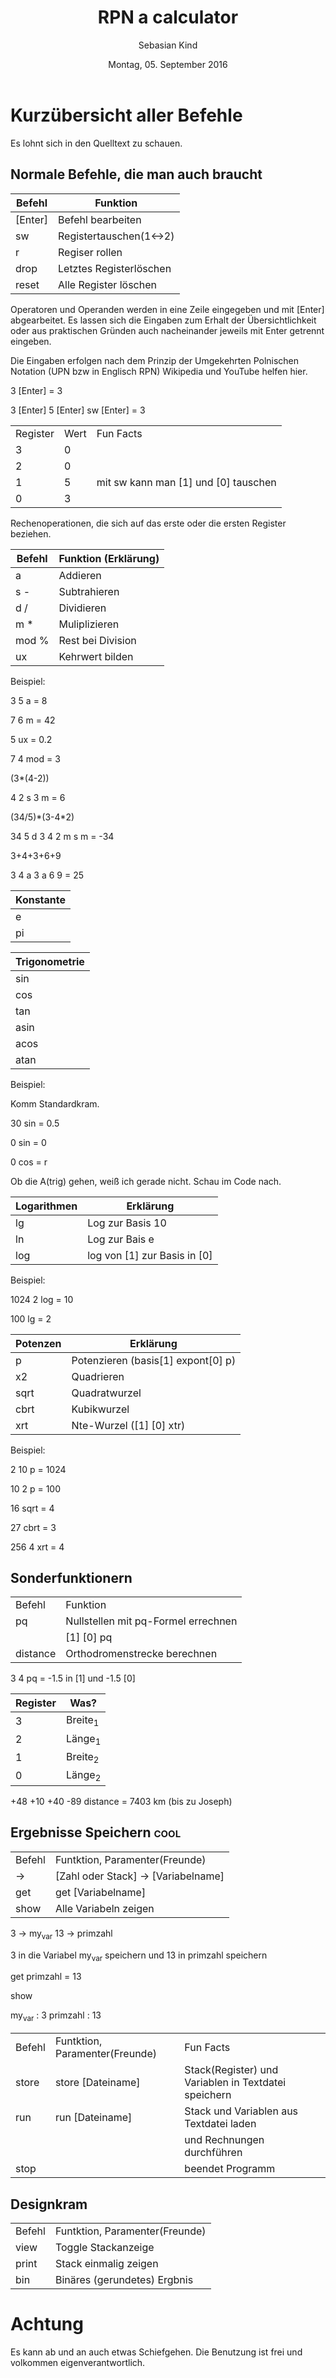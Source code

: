 #+Title: RPN a calculator
#+Author: Sebasian Kind
#+Date: Montag, 05. September 2016

* Kurzübersicht aller Befehle

Es lohnt sich in den Quelltext zu schauen.

** Normale Befehle, die man auch braucht

| Befehl  | Funktion                |
|---------+-------------------------|
| [Enter] | Befehl bearbeiten       |
| sw      | Registertauschen(1<->2) |
| r       | Regiser rollen          |
| drop    | Letztes Registerlöschen |
| reset   | Alle Register löschen   |

Operatoren und Operanden werden in eine Zeile eingegeben und mit
[Enter] abgearbeitet. Es lassen sich die Eingaben zum Erhalt der
Übersichtlichkeit oder aus praktischen Gründen auch nacheinander
jeweils mit Enter getrennt eingeben.

Die Eingaben erfolgen nach dem Prinzip der Umgekehrten Polnischen
Notation (UPN bzw in Englisch RPN) Wikipedia und YouTube helfen hier.


3 [Enter]
= 3

3 [Enter] 5 [Enter] sw [Enter]
= 3

| Register | Wert | Fun Facts                            |
|        3 |    0 |                                      |
|        2 |    0 |                                      |
|        1 |    5 | mit sw kann man [1] und [0] tauschen |
|        0 |    3 |                                      |

Rechenoperationen, die sich auf das erste oder die ersten Register
beziehen.

| Befehl | Funktion    (Erklärung)              |
|--------+---------------------------------------|
| a      | Addieren                              |
| s -    | Subtrahieren                          |
| d /    | Dividieren                            |
| m *    | Muliplizieren                         |
| mod %  | Rest bei Division                     |
| ux     | Kehrwert bilden                       |

Beispiel:

3 5 a
= 8

7 6 m
= 42

5 ux
= 0.2

7 4 mod
= 3

(3*(4-2))

4 2 s 3 m
= 6

(34/5)*(3-4*2)

34 5 d 3 4 2 m s m
= -34

3+4+3+6+9

3 4 a 3 a 6 9
= 25

| Konstante |
|-----------|
| e         |
| pi        |

| Trigonometrie |
|---------------|
| sin           |
| cos           |
| tan           |
| asin          |
| acos          |
| atan          |

Beispiel:

Komm Standardkram.

30 sin
= 0.5

0 sin
= 0

0 cos 
= r

Ob die A(trig) gehen, weiß ich gerade nicht. Schau im Code nach.

| Logarithmen | Erklärung                    |
|-------------+------------------------------|
| lg          | Log zur Basis 10             |
| ln          | Log zur Bais e               |
| log         | log von [1] zur Basis in [0] |

Beispiel:

1024 2 log
= 10

100 lg
= 2

| Potenzen | Erklärung                             |
|----------+---------------------------------------|
| p        | Potenzieren    (basis[1] expont[0] p) |
| x2       | Quadrieren                            |
| sqrt     | Quadratwurzel                         |
| cbrt     | Kubikwurzel                           |
| xrt      | Nte-Wurzel   ([1] [0] xtr)            |


Beispiel:

2 10 p
= 1024

10 2 p
= 100

16 sqrt
= 4

27 cbrt
= 3

256 4 xrt 
= 4 

** Sonderfunktionern

| Befehl   | Funktion                            |
| pq       | Nullstellen mit pq-Formel errechnen |
|          | [1] [0] pq                          |
| distance | Orthodromenstrecke berechnen        |

3 4 pq
= -1.5 in [1] und -1.5 [0]

| Register | Was?     |
|----------+----------|
|        3 | Breite_1 |
|        2 | Länge_1  |
|        1 | Breite_2 |
|        0 | Länge_2  |

+48 +10 +40 -89 distance
= 7403 km (bis zu Joseph)

** Ergebnisse Speichern :cool:

| Befehl | Funtktion, Paramenter(Freunde)      |
| ->     | [Zahl oder Stack] -> [Variabelname] |
| get    | get [Variabelname]                  |
| show   | Alle Variabeln zeigen               |

3 -> my_var
13 -> primzahl

3 in die Variabel my_var speichern und 13 in primzahl speichern

get primzahl
= 13

show

my_var : 3
primzahl : 13


| Befehl | Funtktion, Paramenter(Freunde) | Fun Facts                                            |
| store  | store [Dateiname]              | Stack(Register) und Variablen in Textdatei speichern |
| run    | run [Dateiname]                | Stack und Variablen aus Textdatei laden              |
|        |                                | und Rechnungen durchführen                           |
| stop   |                                | beendet Programm                                     |

** Designkram

| Befehl | Funtktion, Paramenter(Freunde) |
| view   | Toggle Stackanzeige            |
| print  | Stack einmalig zeigen          |
| bin    | Binäres (gerundetes) Ergbnis   |

* Achtung

Es kann ab und an auch etwas Schiefgehen. Die Benutzung ist frei und
volkommen eigenverantwortlich.
  
